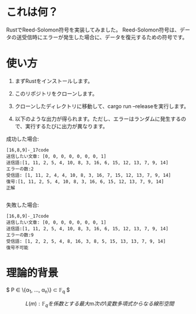 * これは何？
RustでReed-Solomon符号を実装してみました。
Reed-Solomon符号は、データの送受信時にエラーが発生した場合に、データを復元するための符号です。

* 使い方
1. まずRustをインストールします。

2. このリポジトリをクローンします。

3. クローンしたディレクトリに移動して、cargo run --releaseを実行します。

4. 以下のような出力が得られます。ただし、エラーはランダムに発生するので、実行するたびに出力が異なります。


成功した場合:
#+begin_src output
[16,8,9]-_17code
送信したい文章: [0, 0, 0, 0, 0, 0, 0, 1]
送信語:[1, 11, 2, 5, 4, 10, 8, 3, 16, 6, 15, 12, 13, 7, 9, 14]
エラーの数:2
受信語: [1, 11, 2, 4, 4, 10, 8, 3, 16, 7, 15, 12, 13, 7, 9, 14]
復号:[1, 11, 2, 5, 4, 10, 8, 3, 16, 6, 15, 12, 13, 7, 9, 14]
正解

#+end_src

失敗した場合:
 #+begin_src output
[16,8,9]-_17code
送信したい文章: [0, 0, 0, 0, 0, 0, 0, 1]
送信語:[1, 11, 2, 5, 4, 10, 8, 3, 16, 6, 15, 12, 13, 7, 9, 14]
エラーの数:9
受信語: [1, 2, 2, 5, 4, 8, 16, 3, 8, 5, 15, 13, 13, 7, 9, 14]
復号不可能
 #+end_src

* 理論的背景

$ P \in \{\alpha_1, \ldots, \alpha_n\} \subset \mathbb{F}_q $

$$ L(m) : \mathbb{F}_qを係数とする最大m次の1変数多項式からなる線形空間 $$


